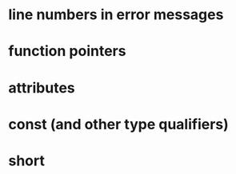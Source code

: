 * line numbers in error messages
* function pointers
* attributes
* const (and other type qualifiers)
* short
